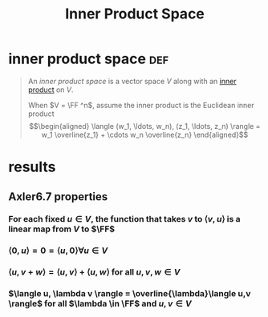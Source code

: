:PROPERTIES:
:ID:       D49C1D07-A0BA-4DE8-854C-C4C1954B3217
:END:
#+TITLE: Inner Product Space
* inner product space                                                   :def:
  #+begin_quote
  An /inner product space/ is a vector space $V$ along with an [[id:4DFDBF99-F2BA-44B6-85A9-83E9710EACDC][inner product]] on $V$.

  When $V = \FF ^n$, assume the inner product is the Euclidean inner product
  \[\begin{aligned}
  \langle (w_1, \ldots, w_n), (z_1, \ldots, z_n) \rangle = w_1 \overline{z_1} + \cdots w_n \overline{z_n}
  \end{aligned}\]

  #+end_quote
* results
** Axler6.7 properties
*** For each fixed $u \in V$, the function that takes $v$ to $\langle v, u \rangle$ is a linear map from $V$ to $\FF$
*** $\langle 0, u \rangle = 0 = \langle u, 0 \rangle \forall u \in V$
*** $\langle u, v+w \rangle = \langle u,v \rangle + \langle u, w \rangle$ for all $u, v, w \in  V$
*** $\langle u, \lambda v \rangle = \overline{\lambda}\langle u,v \rangle$ for all $\lambda \in \FF$ and $u, v \in  V$

